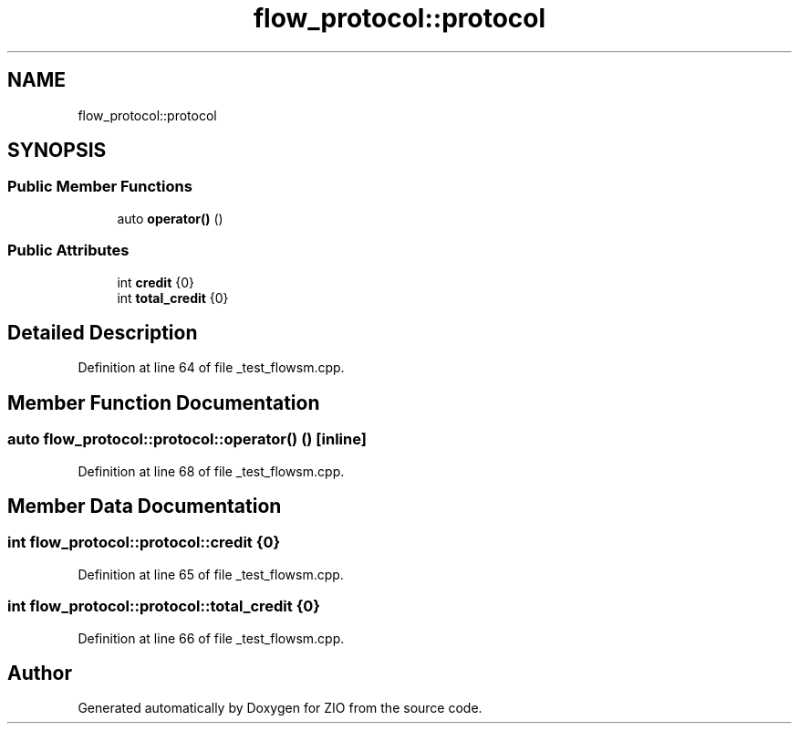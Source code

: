 .TH "flow_protocol::protocol" 3 "Wed Mar 18 2020" "ZIO" \" -*- nroff -*-
.ad l
.nh
.SH NAME
flow_protocol::protocol
.SH SYNOPSIS
.br
.PP
.SS "Public Member Functions"

.in +1c
.ti -1c
.RI "auto \fBoperator()\fP ()"
.br
.in -1c
.SS "Public Attributes"

.in +1c
.ti -1c
.RI "int \fBcredit\fP {0}"
.br
.ti -1c
.RI "int \fBtotal_credit\fP {0}"
.br
.in -1c
.SH "Detailed Description"
.PP 
Definition at line 64 of file _test_flowsm\&.cpp\&.
.SH "Member Function Documentation"
.PP 
.SS "auto flow_protocol::protocol::operator() ()\fC [inline]\fP"

.PP
Definition at line 68 of file _test_flowsm\&.cpp\&.
.SH "Member Data Documentation"
.PP 
.SS "int flow_protocol::protocol::credit {0}"

.PP
Definition at line 65 of file _test_flowsm\&.cpp\&.
.SS "int flow_protocol::protocol::total_credit {0}"

.PP
Definition at line 66 of file _test_flowsm\&.cpp\&.

.SH "Author"
.PP 
Generated automatically by Doxygen for ZIO from the source code\&.
